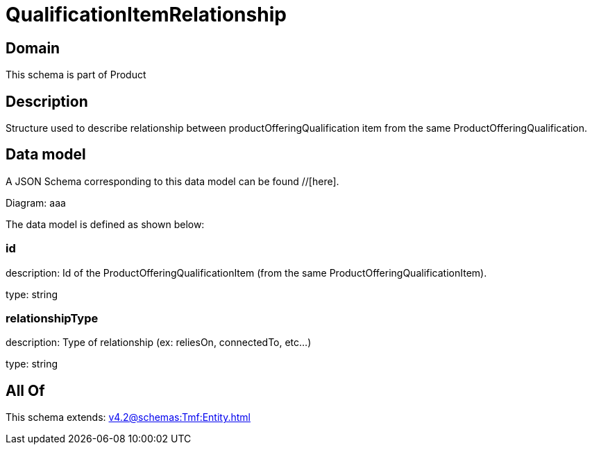 = QualificationItemRelationship

[#domain]
== Domain

This schema is part of Product

[#description]
== Description
Structure used to describe relationship between productOfferingQualification item from the same ProductOfferingQualification.


[#data_model]
== Data model

A JSON Schema corresponding to this data model can be found //[here].

Diagram:
aaa

The data model is defined as shown below:


=== id
description: Id of the ProductOfferingQualificationItem (from the same ProductOfferingQualificationItem).

type: string


=== relationshipType
description: Type of relationship (ex: reliesOn, connectedTo, etc...)

type: string


[#all_of]
== All Of

This schema extends: xref:v4.2@schemas:Tmf:Entity.adoc[]
